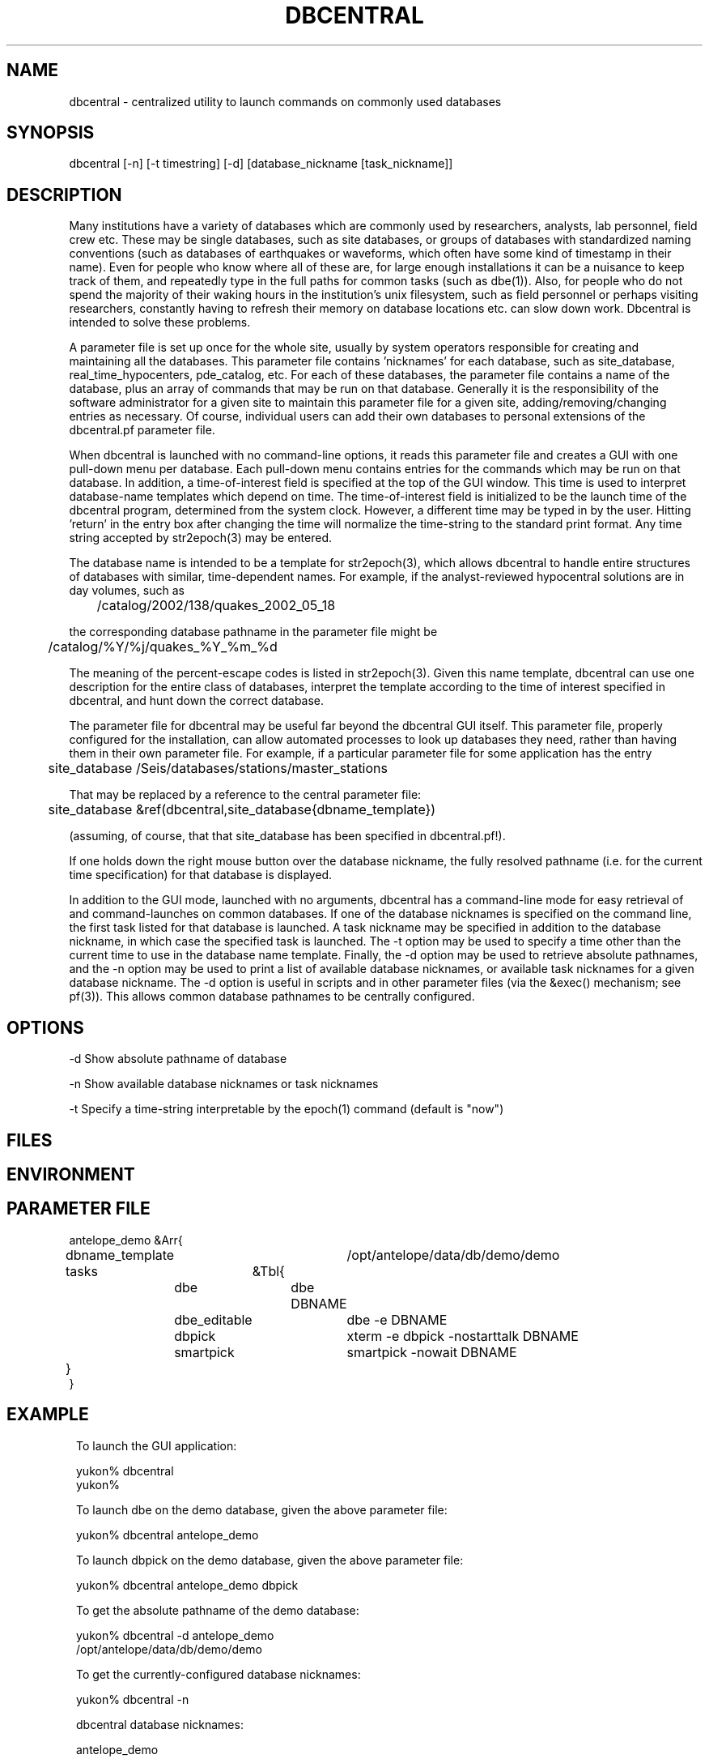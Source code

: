 .TH DBCENTRAL 1 "$Date$"
.SH NAME
dbcentral \- centralized utility to launch commands on commonly used databases
.SH SYNOPSIS
.nf
dbcentral [-n] [-t timestring] [-d] [database_nickname [task_nickname]]
.fi
.SH DESCRIPTION
Many institutions have a variety of databases which are commonly used
by researchers, analysts, lab personnel, field crew etc. These may be
single databases, such as site databases, or groups of databases with
standardized naming conventions (such as databases of earthquakes or
waveforms, which often have some kind of timestamp in their name). Even
for people who know where all of these are, for large enough installations
it can be a nuisance to keep track of them, and repeatedly type in the
full paths for common tasks (such as dbe(1)). Also, for people who do
not spend the majority of their waking hours in the institution's unix
filesystem, such as field personnel or perhaps visiting researchers,
constantly having to refresh their memory on database locations etc. can
slow down work. Dbcentral is intended to solve these problems.

A parameter file is set up once for the whole site, usually by system
operators responsible for creating and maintaining all the databases. This
parameter file contains 'nicknames' for each database, such as 
site_database, real_time_hypocenters, pde_catalog, etc. For each
of these databases, the parameter file contains a name of the database,
plus an array of commands that may be run on that database. Generally it is 
the responsibility of the software administrator for a given site to 
maintain this parameter file for a given site, 
adding/removing/changing entries as necessary. Of course, individual users
can add their own databases to personal extensions of the dbcentral.pf 
parameter file.

When dbcentral is launched with no command-line options, it reads this
parameter file and creates a GUI with one pull-down menu per database.
Each pull-down menu contains entries for the commands which may be run
on that database. In addition, a time-of-interest field is specified at
the top of the GUI window.  This time is used to interpret
database-name templates which depend on time.  The time-of-interest
field is initialized to be the launch time of the dbcentral program,
determined from the system clock. However, a different time may be
typed in by the user. Hitting 'return' in the entry box after changing
the time will normalize the time-string to the standard print format.
Any time string accepted by str2epoch(3) may be entered.

The database name is intended to be a template for str2epoch(3), which
allows dbcentral to handle entire structures of databases with similar,
time-dependent names. For example, if the analyst-reviewed hypocentral
solutions are in day volumes, such as
.nf

	 /catalog/2002/138/quakes_2002_05_18

.fi
 the corresponding database pathname in the parameter file might be 
.nf

	/catalog/%Y/%j/quakes_%Y_%m_%d

.fi
The meaning of the percent-escape codes is listed in str2epoch(3). Given
this name template, dbcentral can use one description for the entire
class of databases, interpret the template according to the time of
interest specified in dbcentral, and hunt down the correct database.

The parameter file for dbcentral may be useful far beyond the dbcentral
GUI itself. This parameter file, properly configured for the installation, 
can allow automated processes to look up databases they need, rather 
than having them in their own parameter file.  For example, if a particular 
parameter file for some application has the entry
.nf

	site_database /Seis/databases/stations/master_stations

.fi
That may be replaced by a reference to the central parameter file:
.nf

	site_database &ref(dbcentral,site_database{dbname_template})

.fi
(assuming, of course, that that site_database has been specified in dbcentral.pf!).

If one holds down the right mouse button over the database nickname, 
the fully resolved pathname (i.e. for the current time specification)
for that database is displayed. 

In addition to the GUI mode, launched with no arguments, dbcentral has 
a command-line mode for easy retrieval of and command-launches on common 
databases. If one of the database nicknames is specified on the 
command line, the first task listed for that database is launched. A task 
nickname may be specified in addition to the database nickname, in which
case the specified task is launched. The -t option may be used to 
specify a time other than the current time to use in the database name 
template. Finally, the -d option may be used to retrieve absolute 
pathnames, and the -n option may be used to print a list of available database 
nicknames, or available task nicknames for a given database nickname. The -d 
option is useful in scripts and in other parameter files (via the &exec()
mechanism; see pf(3)). This allows common database pathnames to be 
centrally configured.
.SH OPTIONS
-d Show absolute pathname of database

-n Show available database nicknames or task nicknames 

-t Specify a time-string interpretable by the epoch(1) command (default is "now")
.SH FILES
.SH ENVIRONMENT
.SH PARAMETER FILE
.nf

antelope_demo &Arr{
	dbname_template	/opt/antelope/data/db/demo/demo
	tasks	&Tbl{
		dbe		dbe DBNAME
		dbe_editable	dbe -e DBNAME
		dbpick		xterm -e dbpick -nostarttalk DBNAME
		smartpick 	smartpick -nowait DBNAME
	}
}

.fi
.SH EXAMPLE
.ft CW
.in 2c
.nf
To launch the GUI application:

yukon% dbcentral
yukon% 

To launch dbe on the demo database, given the above parameter file:

yukon% dbcentral antelope_demo

To launch dbpick on the demo database, given the above parameter file:

yukon% dbcentral antelope_demo dbpick

To get the absolute pathname of the demo database:

yukon% dbcentral -d antelope_demo
/opt/antelope/data/db/demo/demo

To get the currently-configured database nicknames:

yukon% dbcentral -n

dbcentral database nicknames:


        antelope_demo


To get the currently configured task nicknames for the demo database:

yukon% dbcentral -n antelope_demo

dbcentral command nicknames for antelope_demo:


        dbe

        dbe_editable

        dbpick

        smartpick

.fi
.in
.ft R
.SH RETURN VALUES
.SH LIBRARY
.SH ATTRIBUTES
.SH DIAGNOSTICS
.nf
yukon% dbcentral fake_nickname

dbcentral: No tasks defined for database 'fake_nickname'

yukon% dbcentral antelope_demo fake_task

dbcentral: No task 'fake_task' defined for database 'antelope_demo'

.fi
.SH "SEE ALSO"
.nf
dbe(1), epoch(1)
.fi
.SH "BUGS AND CAVEATS"
The task-names in the parameter file may not contain spaces or other 
strange characters (see pf(5), even if quoted). This allows a simple
implementation in which the GUI menu items come up in the same order
as they are listed in the parameter file. Spaces may be used in 
a database nickname, providing the entire nickname is quoted.

Dbcentral does not check, after constructing a database name from the 
parameter-file template and the time specified in the GUI, whether 
the database actually exists or has any tables. The command of interest 
is blindly run on the pathname created. This is possibly a mistake. However,
because of the general nature of dbcentral, the templates and commands 
could just as easily be used for database creation as for running commands 
on pre-existing databases. Thus, no checking is done. One could always add
an existence check as one of the parameter-file entries.

dbcentral does not check to see whether the command succeeded.

One could arguably hard-wire dbcentral to always include a dbe(1) 
line for each database. Instead, this is left at the discretion of the
administrator. This allows the administrator to choose whether dbe 
comes up by default in editable mode ("-e" option to dbe).
.SH AUTHOR
.nf
Kent Lindquist
Lindquist Consulting
.fi
.\" $Id$

